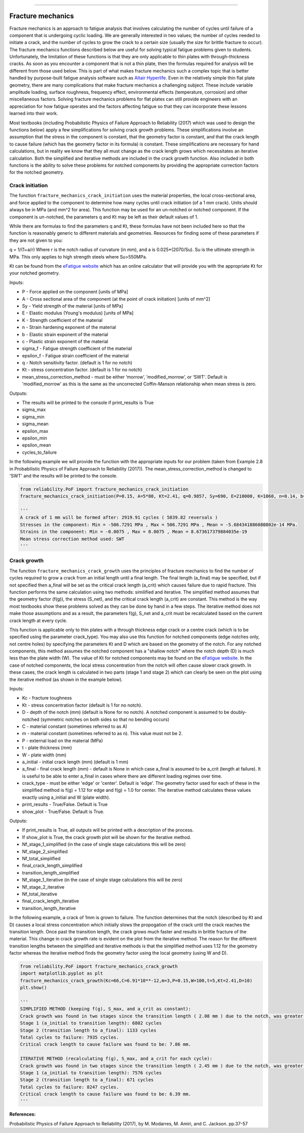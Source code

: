 .. image:: images/logo.png

-------------------------------------

Fracture mechanics
''''''''''''''''''

Fracture mechanics is an approach to fatigue analysis that involves calculating the number of cycles until failure of a component that is undergoing cyclic loading. We are generally interested in two values; the number of cycles needed to initiate a crack, and the number of cycles to grow the crack to a certain size (usually the size for brittle fracture to occur). The fracture mechanics functions described below are useful for solving typical fatigue problems given to students. Unfortunately, the limitation of these functions is that they are only applicable to thin plates with through-thickness cracks. As soon as you encounter a component that is not a thin plate, then the formulas required for analysis will be different from those used below. This is part of what makes fracture mechanics such a complex topic that is better handled by purpose-built fatigue analysis software such as `Altair Hyperlife <https://www.altair.com/hyperlife/>`_. Even in the relatively simple thin flat plate geometry, there are many complications that make fracture mechanics a challenging subject. These include variable amplitude loading, surface roughness, frequency effect, environmental effects (temperature, corrosion) and other miscellaneous factors. Solving fracture mechanics problems for flat plates can still provide engineers with an appreciation for how fatigue operates and the factors affecting fatigue so that they can incorporate these lessons learned into their work.

Most textbooks (including Probabilistic Physics of Failure Approach to Reliability (2017) which was used to design the functions below) apply a few simplifications for solving crack growth problems. These simplifications involve an assumption that the stress in the component is constant, that the geometry factor is constant, and that the crack length to cause failure (which has the geometry factor in its formula) is constant. These simplifications are necessary for hand calculations, but in reality we know that they all must change as the crack length grows which necessitates an iterative calculation. Both the simplified and iterative methods are included in the crack growth function. Also included in both functions is the ability to solve these problems for notched components by providing the appropriate correction factors for the notched geometry.

Crack initiation
----------------

The function ``fracture_mechanics_crack_initiation`` uses the material properties, the local cross-sectional area, and force applied to the component to determine how many cycles until crack initiation (of a 1 mm crack). Units should always be in MPa (and mm^2 for area). This function may be used for an un-notched or notched component. If the component is un-notched, the parameters q and Kt may be left as their default values of 1.

While there are formulas to find the parameters q and Kt, these formulas have not been included here so that the function is reasonably generic to different materials and geometries. Resources for finding some of these parameters if they are not given to you:

q = 1/(1+a/r) Where r is the notch radius of curvature (in mm), and a is 0.025*(2070/Su). Su is the ultimate strength in MPa. This only applies to high strength steels where Su>550MPa.

Kt can be found from the `eFatigue website <https://www.efatigue.com/constantamplitude/stressconcentration/>`_ which has an online calculator that will provide you with the appropriate Kt for your notched geometry.

Inputs:

- P - Force applied on the component [units of MPa]
- A - Cross sectional area of the component (at the point of crack initiation) [units of mm^2]
- Sy - Yield strength of the material [units of MPa]
- E - Elastic modulus (Young's modulus) [units of MPa]
- K - Strength coefficient of the material
- n - Strain hardening exponent of the material
- b - Elastic strain exponent of the material
- c - Plastic strain exponent of the material
- sigma_f - Fatigue strength coefficient of the material
- epsilon_f - Fatigue strain coefficient of the material
- q - Notch sensitivity factor. (default is 1 for no notch)
- Kt - stress concentration factor. (default is 1 for no notch)
- mean_stress_correction_method - must be either ‘morrow’, ’modified_morrow’, or ‘SWT'. Default is 'modified_morrow' as this is the same as the uncorrected Coffin-Manson relationship when mean stress is zero.

Outputs:

- The results will be printed to the console if print_results is True
- sigma_max
- sigma_min
- sigma_mean
- epsilon_max
- epsilon_min
- epsilon_mean
- cycles_to_failure

In the following example we will provide the function with the appropriate inputs for our problem (taken from Example 2.8 in Probabilistic Physics of Failure Approach to Reliability (2017)). The mean_stress_correction_method is changed to 'SWT' and the results will be printed to the console.

.. code:: python

  from reliability.PoF import fracture_mechanics_crack_initiation
  fracture_mechanics_crack_initiation(P=0.15, A=5*80, Kt=2.41, q=0.9857, Sy=690, E=210000, K=1060, n=0.14, b=-0.081, c=-0.65, sigma_f=1160, epsilon_f=1.1,mean_stress_correction_method='SWT')

  '''
  A crack of 1 mm will be formed after: 2919.91 cycles ( 5839.82 reversals )
  Stresses in the component: Min = -506.7291 MPa , Max = 506.7291 MPa , Mean = -5.684341886080802e-14 MPa.
  Strains in the component: Min = -0.0075 , Max = 0.0075 , Mean = 8.673617379884035e-19
  Mean stress correction method used: SWT
  '''

Crack growth
------------

The function ``fracture_mechanics_crack_growth`` uses the principles of fracture mechanics to find the number of cycles required to grow a crack from an initial length until a final length.
The final length (a_final) may be specified, but if not specified then a_final will be set as the critical crack length (a_crit) which causes failure due to rapid fracture.
This function performs the same calculation using two methods: similified and iterative.
The simplified method assumes that the geometry factor (f(g)), the stress (S_net), and the critical crack length (a_crit) are constant. This method is the way most textbooks show these problems solved as they can be done by hand in a few steps.
The iterative method does not make those assumptions and as a result, the parameters f(g), S_net and a_crit must be recalculated based on the current crack length at every cycle.

This function is applicable only to thin plates with a through thickness edge crack or a centre crack (which is to be specified using the parameter crack_type). You may also use this function for notched components (edge notches only, not centre holes) by specifying the parameters Kt and D which are based on the geometry of the notch. For any notched components, this method assumes the notched component has a "shallow notch" where the notch depth (D) is much less than the plate width (W). The value of Kt for notched components may be found on the `eFatigue website <https://www.efatigue.com/constantamplitude/stressconcentration/>`_. In the case of notched components, the local stress concentration from the notch will often cause slower crack growth. In these cases, the crack length is calculated in two parts (stage 1 and stage 2) which can clearly be seen on the plot using the iterative method (as shown in the example below).

Inputs:

- Kc - fracture toughness
- Kt - stress concentration factor (default is 1 for no notch).
- D - depth of the notch (mm) (default is None for no notch). A notched component is assumed to be doubly-notched (symmetric notches on both sides so that no bending occurs)
- C - material constant (sometimes referred to as A)
- m - material constant (sometimes referred to as n). This value must not be 2.
- P - external load on the material (MPa)
- t - plate thickness (mm)
- W - plate width (mm)
- a_initial - initial crack length (mm) (default is 1 mm)
- a_final - final crack length (mm) - default is None in which case a_final is assumed to be a_crit (length at failure). It is useful to be able to enter a_final in cases where there are different loading regimes over time.
- crack_type - must be either 'edge' or 'center'. Default is 'edge'. The geometry factor used for each of these in the simplified method is f(g) = 1.12 for edge and f(g) = 1.0 for center. The iterative method calculates these values exactly using a_initial and W (plate width).
- print_results - True/False. Default is True
- show_plot - True/False. Default is True.

Outputs:

- If print_results is True, all outputs will be printed with a description of the process.
- If show_plot is True, the crack growth plot will be shown for the iterative method.
- Nf_stage_1_simplified (in the case of single stage calculations this will be zero)
- Nf_stage_2_simplified
- Nf_total_simplified
- final_crack_length_simplified
- transition_length_simplified
- Nf_stage_1_iterative (in the case of single stage calculations this will be zero)
- Nf_stage_2_iterative
- Nf_total_iterative
- final_crack_length_iterative
- transition_length_iterative

In the following example, a crack of 1mm is grown to failure. The function determines that the notch (described by Kt and D) causes a local stress concentration which initially slows the propogation of the crack until the crack reaches the transition length. Once past the transition length, the crack grows much faster and results in brittle fracture of the material. This change in crack growth rate is evident on the plot from the iterative method. The reason for the different transition lengths between the simplified and iterative methods is that the simplified method uses 1.12 for the geometry factor whereas the iterative method finds the geometry factor using the local geometry (using W and D).

.. code:: python

  from reliability.PoF import fracture_mechanics_crack_growth
  import matplotlib.pyplot as plt
  fracture_mechanics_crack_growth(Kc=66,C=6.91*10**-12,m=3,P=0.15,W=100,t=5,Kt=2.41,D=10)
  plt.show()

  '''
  SIMPLIFIED METHOD (keeping f(g), S_max, and a_crit as constant):
  Crack growth was found in two stages since the transition length ( 2.08 mm ) due to the notch, was greater than the initial crack length ( 1 mm ).
  Stage 1 (a_initial to transition length): 6802 cycles
  Stage 2 (transition length to a_final): 1133 cycles
  Total cycles to failure: 7935 cycles.
  Critical crack length to cause failure was found to be: 7.86 mm.

  ITERATIVE METHOD (recalculating f(g), S_max, and a_crit for each cycle):
  Crack growth was found in two stages since the transition length ( 2.45 mm ) due to the notch, was greater than the initial crack length ( 1 mm ).
  Stage 1 (a_initial to transition length): 7576 cycles
  Stage 2 (transition length to a_final): 671 cycles
  Total cycles to failure: 8247 cycles.
  Critical crack length to cause failure was found to be: 6.39 mm.
  '''

.. image:: images/fracture_mechanics_growth.png

**References:**

Probabilistic Physics of Failure Approach to Reliability (2017), by M. Modarres, M. Amiri, and C. Jackson. pp.37-57
